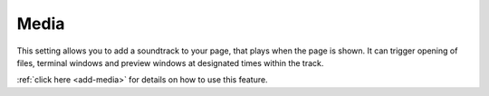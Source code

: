 .. meta::
   :description: Media Settings

Media
=====

This setting allows you to add a soundtrack to your page, that plays when the page is shown. It can trigger opening of files, terminal windows and preview windows at designated times within the track.

:ref:`click here <add-media>` for details on how to use this feature.